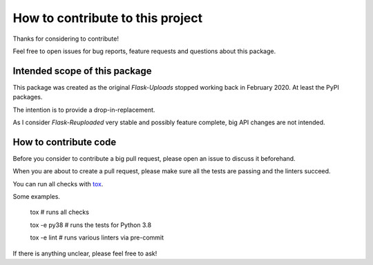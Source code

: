 How to contribute to this project
=================================

Thanks for considering to contribute!

Feel free to open issues for bug reports, feature requests and questions about this package.

Intended scope of this package
------------------------------

This package was created as the original `Flask-Uploads` stopped working back in February 2020.
At least the PyPI packages.

The intention is to provide a drop-in-replacement.

As I consider `Flask-Reuploaded` very stable and possibly feature complete,
big API changes are not intended.


How to contribute code
----------------------

Before you consider to contribute a big pull request,
please open an issue to discuss it beforehand.

When you are about to create a pull request,
please make sure all the tests are passing and the linters succeed.

You can run all checks with `tox <https://tox.readthedocs.io/en/latest/>`_.

Some examples.

	tox  # runs all checks

	tox -e py38  # runs the tests for Python 3.8

	tox -e lint  # runs various linters via pre-commit

If there is anything unclear, please feel free to ask!
